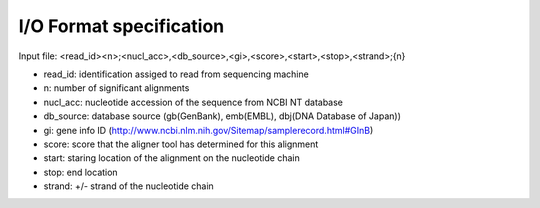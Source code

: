 I/O Format specification
************************

Input file:
<read_id><n>;<nucl_acc>,<db_source>,<gi>,<score>,<start>,<stop>,<strand>;{n}

* read_id:      identification assiged to read from sequencing machine
* n:            number of significant alignments
* nucl_acc:     nucleotide accession of the sequence from NCBI NT database
* db_source:    database source (gb(GenBank), emb(EMBL), dbj(DNA Database of Japan))
* gi:           gene info ID (http://www.ncbi.nlm.nih.gov/Sitemap/samplerecord.html#GInB)
* score:        score that the aligner tool has determined for this alignment
* start:        staring location of the alignment on the nucleotide chain
* stop:         end location
* strand:       +/- strand of the nucleotide chain
